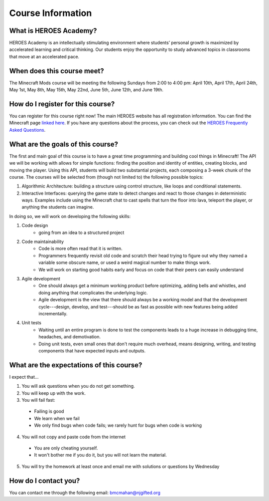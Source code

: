Course Information
===================

What is HEROES Academy?
-----------------------

HEROES Academy is an intellectually stimulating environment where students’ personal growth is maximized by accelerated learning and critical thinking.  Our students enjoy the opportunity to study advanced topics in classrooms that move at an accelerated pace.

When does this course meet?
---------------------------

The Minecraft Mods course will be meeting the following Sundays from 2:00 to 4:00 pm: April 10th, April 17th, April 24th, May 1st, May 8th, May 15th, May 22nd, June 5th, June 12th, and June 19th. 

How do I register for this course?
----------------------------------

You can register for this course right now!  
The main HEROES website has all registration information.  
You can find the Minecraft page `linked here <http://www.njgifted.org/course-view?course=intermediate-computer-programming-with-python>`_.
If you have any questions about the process, you
can check out the `HEROES Frequently Asked Questions <http://www.njgifted.org/page?name=faqs>`_.

What are the goals of this course?
----------------------------------

The first and main goal of this course is to have a great time programming and 
building cool things in Minecraft! The API we will be working with allows for simple functions: finding the position and identity of entities, creating blocks, and moving the player.  Using this API, students will build two substantial projects, each composing a 3-week chunk of the course.  The courses will be selected from (though not limited to) the following possible topics:

1. Algorithmic Architecture: building a structure using control structure, like loops and conditional statements.
2. Interactive Interfaces: querying the game state to detect changes and react to those changes in deterministic ways.  Examples include using the Minecraft chat to cast spells that turn the floor into lava, teleport the player, or anything the students can imagine.

In doing so, we will work on developing the following skills:

1. Code design
    - going from an idea to a structured project 
2. Code maintainability
    - Code is more often read that it is written.  
    - Programmers frequently revisit old code and scratch their head trying to figure out why they named a variable some obscure name, or used a weird magical number to make things work. 
    - We will work on starting good habits early and focus on code that their peers can easily understand
3. Agile development
    - One should always get a minimum working product before optimizing, adding bells and whistles, and doing anything that complicates the underlying logic. 
    - Agile development is the view that there should always be a working model and that the development cycle---design, develop, and test---should be as fast as possible with new features being added incrementally.
4. Unit tests
    - Waiting until an entire program is done to test the components leads to a huge increase in debugging time, headaches, and demotivation.
    - Doing unit tests, even small ones that don't require much overhead, means designing, writing, and testing components that have expected inputs and outputs.  

    

What are the expectations of this course?
-----------------------------------------
I expect that...

1. You will ask questions when you do not get something.
2. You will keep up with the work.
3. You will fail fast:
  - Failing is good
  - We learn when we fail
  - We only find bugs when code fails; we rarely hunt for bugs when code is working
4. You will not copy and paste code from the internet
  - You are only cheating yourself.
  - It won't bother me if you do it, but you will not learn the material.
5. You will try the homework at least once and email me with solutions or questions by Wednesday

How do I contact you?
---------------------

You can contact me through the following email: bmcmahan@njgifted.org
